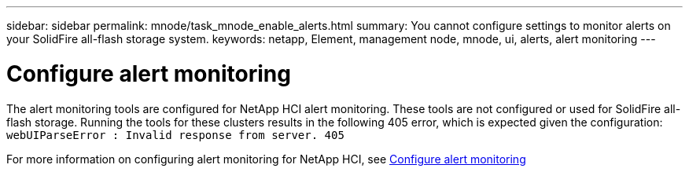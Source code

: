 ---
sidebar: sidebar
permalink: mnode/task_mnode_enable_alerts.html
summary: You cannot configure settings to monitor alerts on your SolidFire all-flash storage system.
keywords: netapp, Element, management node, mnode, ui, alerts, alert monitoring
---

= Configure alert monitoring

:hardbreaks:
:nofooter:
:icons: font
:linkattrs:
:imagesdir: ../media/

[.lead]
The alert monitoring tools are configured for NetApp HCI alert monitoring. These tools are not configured or used for SolidFire all-flash storage. Running the tools for these clusters results in the following 405 error, which is expected given the configuration: `webUIParseError : Invalid response from server. 405`

For more information on configuring alert monitoring for NetApp HCI, see link:https://docs.netapp.com/us-en/hci/docs/task_mnode_enable_alerts.html[Configure alert monitoring^]
